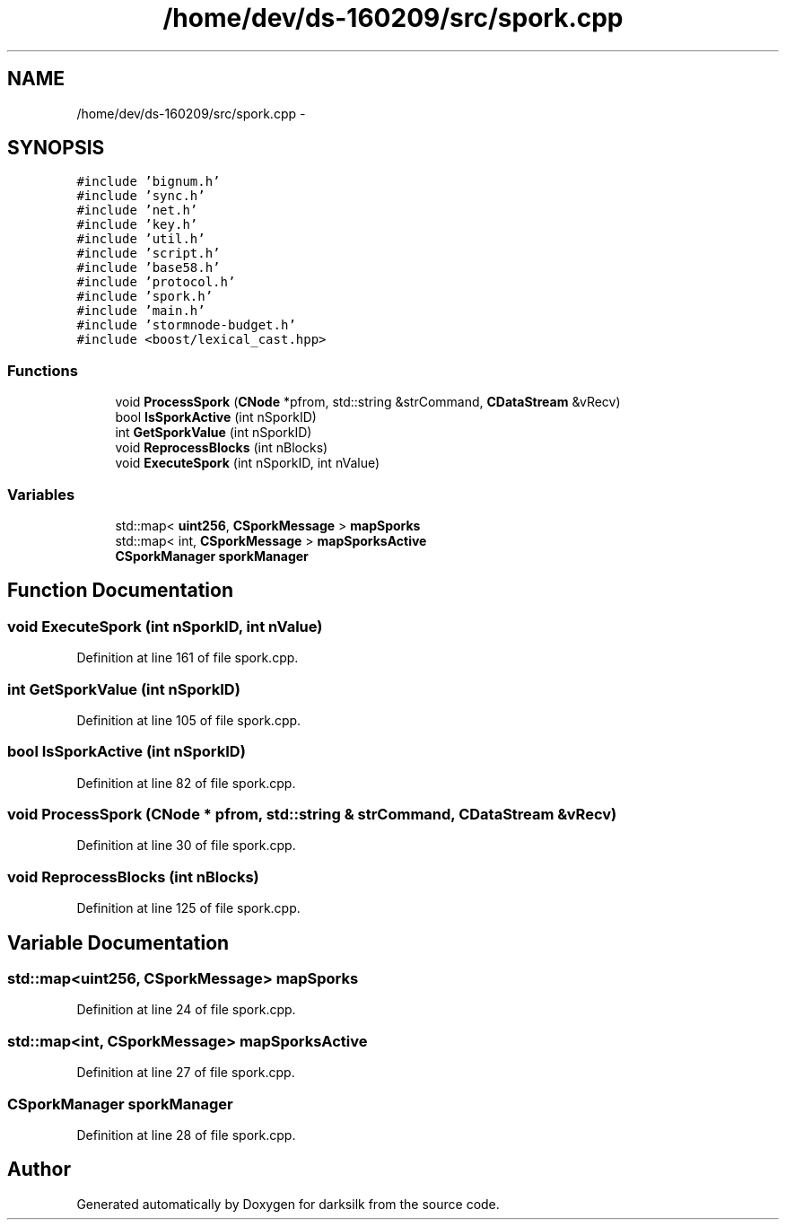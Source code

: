 .TH "/home/dev/ds-160209/src/spork.cpp" 3 "Wed Feb 10 2016" "Version 1.0.0.0" "darksilk" \" -*- nroff -*-
.ad l
.nh
.SH NAME
/home/dev/ds-160209/src/spork.cpp \- 
.SH SYNOPSIS
.br
.PP
\fC#include 'bignum\&.h'\fP
.br
\fC#include 'sync\&.h'\fP
.br
\fC#include 'net\&.h'\fP
.br
\fC#include 'key\&.h'\fP
.br
\fC#include 'util\&.h'\fP
.br
\fC#include 'script\&.h'\fP
.br
\fC#include 'base58\&.h'\fP
.br
\fC#include 'protocol\&.h'\fP
.br
\fC#include 'spork\&.h'\fP
.br
\fC#include 'main\&.h'\fP
.br
\fC#include 'stormnode-budget\&.h'\fP
.br
\fC#include <boost/lexical_cast\&.hpp>\fP
.br

.SS "Functions"

.in +1c
.ti -1c
.RI "void \fBProcessSpork\fP (\fBCNode\fP *pfrom, std::string &strCommand, \fBCDataStream\fP &vRecv)"
.br
.ti -1c
.RI "bool \fBIsSporkActive\fP (int nSporkID)"
.br
.ti -1c
.RI "int \fBGetSporkValue\fP (int nSporkID)"
.br
.ti -1c
.RI "void \fBReprocessBlocks\fP (int nBlocks)"
.br
.ti -1c
.RI "void \fBExecuteSpork\fP (int nSporkID, int nValue)"
.br
.in -1c
.SS "Variables"

.in +1c
.ti -1c
.RI "std::map< \fBuint256\fP, \fBCSporkMessage\fP > \fBmapSporks\fP"
.br
.ti -1c
.RI "std::map< int, \fBCSporkMessage\fP > \fBmapSporksActive\fP"
.br
.ti -1c
.RI "\fBCSporkManager\fP \fBsporkManager\fP"
.br
.in -1c
.SH "Function Documentation"
.PP 
.SS "void ExecuteSpork (int nSporkID, int nValue)"

.PP
Definition at line 161 of file spork\&.cpp\&.
.SS "int GetSporkValue (int nSporkID)"

.PP
Definition at line 105 of file spork\&.cpp\&.
.SS "bool IsSporkActive (int nSporkID)"

.PP
Definition at line 82 of file spork\&.cpp\&.
.SS "void ProcessSpork (\fBCNode\fP * pfrom, std::string & strCommand, \fBCDataStream\fP & vRecv)"

.PP
Definition at line 30 of file spork\&.cpp\&.
.SS "void ReprocessBlocks (int nBlocks)"

.PP
Definition at line 125 of file spork\&.cpp\&.
.SH "Variable Documentation"
.PP 
.SS "std::map<\fBuint256\fP, \fBCSporkMessage\fP> mapSporks"

.PP
Definition at line 24 of file spork\&.cpp\&.
.SS "std::map<int, \fBCSporkMessage\fP> mapSporksActive"

.PP
Definition at line 27 of file spork\&.cpp\&.
.SS "\fBCSporkManager\fP sporkManager"

.PP
Definition at line 28 of file spork\&.cpp\&.
.SH "Author"
.PP 
Generated automatically by Doxygen for darksilk from the source code\&.
